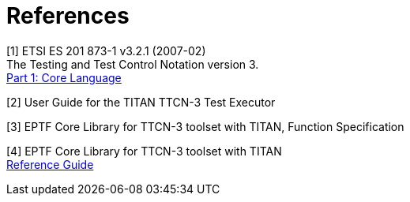 = References

[[_1]]
[1] ETSI ES 201 873-1 v3.2.1 (2007-02) +
The Testing and Test Control Notation version 3. +
http://www.etsi.org/deliver/etsi_es/201800_201899/20187301/03.02.01_60/es_20187301v030201p.pdf[Part 1: Core Language]

[[_2]]
[2] User Guide for the TITAN TTCN-3 Test Executor

[[_3]]
[3] EPTF Core Library for TTCN-3 toolset with TITAN, Function Specification

[[_4]]
[4] EPTF Core Library for TTCN-3 toolset with TITAN +
http://ttcn.ericsson.se/TCC_Releases/Libraries/EPTF_Core_Library_CNL113512/doc/apidoc/html/index.html[Reference Guide]

